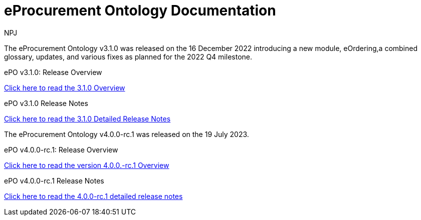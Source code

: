 :doctitle: eProcurement Ontology Documentation
:page-code: epo-v3.1.0-prod-001
:page-name: index
:author: NPJ
:authoremail: nicole-anne.paterson-jones@ext.ec.europa.eu
:docdate: June 2023

[.tile-container]
--
The eProcurement Ontology v3.1.0 was released on the 16 December 2022 introducing a new module, eOrdering,a combined glossary, updates, and various fixes as planned for the 2022 Q4 milestone.

[.tile]
.ePO v3.1.0: Release Overview
****

xref:Overview_V3.1.0.adoc[Click here to read the 3.1.0 Overview]

****



[.tile]
.ePO v3.1.0 Release Notes
****

xref:release-notes.adoc[Click here to read the 3.1.0 Detailed Release Notes]

****
--
[.tile-container]
--
The eProcurement Ontology v4.0.0-rc.1 was released on the 19 July 2023.

[.tile]
.ePO v4.0.0-rc.1: Release Overview
****

xref:4.0.0-rc.1@EPO:Overview_V4.0.0-rc.1.adoc[Click here to read the version 4.0.0.-rc.1 Overview]

****



[.tile]
.ePO v4.0.0-rc.1 Release Notes
****

xref:4.0.0-rc.1@EPO:release-notes.adoc[Click here to read the 4.0.0-rc.1 detailed release notes]

****
--